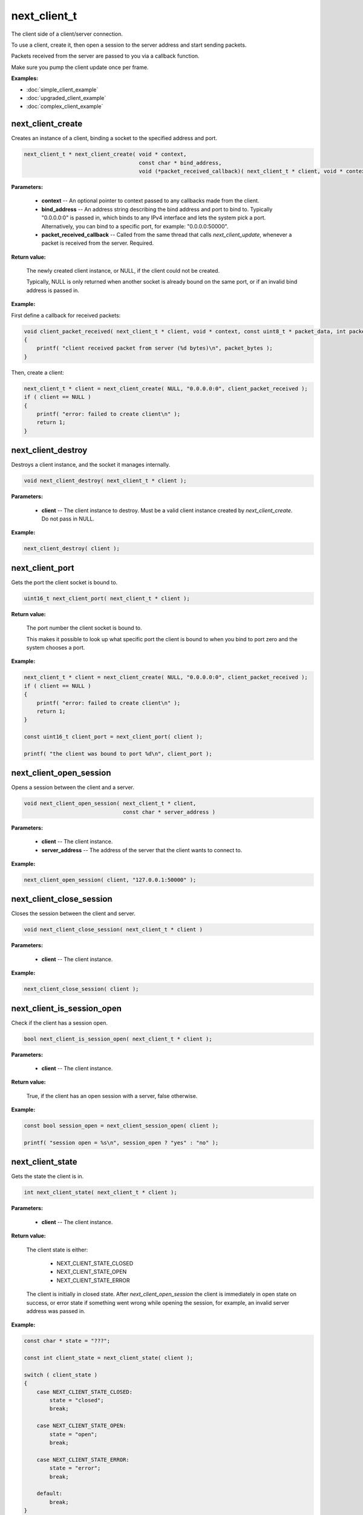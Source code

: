 
next_client_t
=============

The client side of a client/server connection.

To use a client, create it, then open a session to the server address and start sending packets.

Packets received from the server are passed to you via a callback function.

Make sure you pump the client update once per frame.

**Examples:**

-   :doc:`simple_client_example`
-   :doc:`upgraded_client_example`
-   :doc:`complex_client_example`

next_client_create
------------------

Creates an instance of a client, binding a socket to the specified address and port.

.. code-block:: c++

	next_client_t * next_client_create( void * context, 
	                                    const char * bind_address, 
	                                    void (*packet_received_callback)( next_client_t * client, void * context, const uint8_t * packet_data, int packet_bytes ) );

**Parameters:**

	- **context** -- An optional pointer to context passed to any callbacks made from the client.

	- **bind_address** -- An address string describing the bind address and port to bind to. Typically "0.0.0.0:0" is passed in, which binds to any IPv4 interface and lets the system pick a port. Alternatively, you can bind to a specific port, for example: "0.0.0.0:50000".

	- **packet_received_callback** -- Called from the same thread that calls *next_client_update*, whenever a packet is received from the server. Required.

**Return value:** 

	The newly created client instance, or NULL, if the client could not be created. 

	Typically, NULL is only returned when another socket is already bound on the same port, or if an invalid bind address is passed in.

**Example:**

First define a callback for received packets:

.. code-block:: c++

	void client_packet_received( next_client_t * client, void * context, const uint8_t * packet_data, int packet_bytes )
	{
	    printf( "client received packet from server (%d bytes)\n", packet_bytes );
	}

Then, create a client:

.. code-block:: c++

    next_client_t * client = next_client_create( NULL, "0.0.0.0:0", client_packet_received );
    if ( client == NULL )
    {
        printf( "error: failed to create client\n" );
        return 1;
    }

next_client_destroy
-------------------

Destroys a client instance, and the socket it manages internally.

.. code-block:: c++

	void next_client_destroy( next_client_t * client );

**Parameters:**

	- **client** -- The client instance to destroy. Must be a valid client instance created by *next_client_create*. Do not pass in NULL.

**Example:**

.. code-block:: c++

	next_client_destroy( client );

next_client_port
----------------

Gets the port the client socket is bound to.

.. code-block:: c++

	uint16_t next_client_port( next_client_t * client );

**Return value:** 

	The port number the client socket is bound to.

	This makes it possible to look up what specific port the client is bound to when you bind to port zero and the system chooses a port.

**Example:**

.. code-block:: c++

    next_client_t * client = next_client_create( NULL, "0.0.0.0:0", client_packet_received );
    if ( client == NULL )
    {
        printf( "error: failed to create client\n" );
        return 1;
    }

    const uint16_t client_port = next_client_port( client );

    printf( "the client was bound to port %d\n", client_port );

next_client_open_session
------------------------

Opens a session between the client and a server.

.. code-block:: c++

	void next_client_open_session( next_client_t * client,
	                               const char * server_address )

**Parameters:**

	- **client** -- The client instance.

	- **server_address** -- The address of the server that the client wants to connect to.

**Example:**

.. code-block:: c++

	next_client_open_session( client, "127.0.0.1:50000" );

next_client_close_session
-------------------------

Closes the session between the client and server.

.. code-block:: c++

	void next_client_close_session( next_client_t * client )

**Parameters:**

	- **client** -- The client instance.

**Example:**

.. code-block:: c++

	next_client_close_session( client );

next_client_is_session_open
---------------------------

Check if the client has a session open.

.. code-block:: c++

	bool next_client_is_session_open( next_client_t * client );

**Parameters:**

	- **client** -- The client instance.

**Return value:** 

	True, if the client has an open session with a server, false otherwise.

**Example:**

.. code-block:: c++

    const bool session_open = next_client_session_open( client );

    printf( "session open = %s\n", session_open ? "yes" : "no" );

next_client_state
-----------------

Gets the state the client is in.

.. code-block:: c++

	int next_client_state( next_client_t * client );

**Parameters:**

	- **client** -- The client instance.

**Return value:** 

	The client state is either:

		- NEXT_CLIENT_STATE_CLOSED
		- NEXT_CLIENT_STATE_OPEN
		- NEXT_CLIENT_STATE_ERROR

	The client is initially in closed state. After *next_client_open_session* the client is immediately in open state on success, or error state if something went wrong while opening the session, for example, an invalid server address was passed in.

**Example:**

.. code-block:: c++

    const char * state = "???";

    const int client_state = next_client_state( client );
    
    switch ( client_state )
    {
        case NEXT_CLIENT_STATE_CLOSED:
            state = "closed";
            break;

        case NEXT_CLIENT_STATE_OPEN:
            state = "open";
            break;

        case NEXT_CLIENT_STATE_ERROR:
            state = "error";
            break;

        default:
            break;
    }

    printf( "client state = %s (%d)\n", state, client_state );

next_client_update
------------------

Updates the client.

.. code-block:: c++

	int next_client_update( next_client_t * client );

Please call this every frame as it drives the packet received callback.

**Parameters:**

	- **client** -- The client instance.

**Example:**

.. code-block:: c++

    while ( !quit )
    {
        next_client_update( client );

        // ... do stuff ...
        
        next_sleep( 1.0 / 60.0 );
    }

next_client_send_packet
-----------------------

Sends a packet to the server.

.. code-block:: c++

	void next_client_send_packet( next_client_t * client, const uint8_t * packet_data, int packet_bytes );

Depending on whether this player is accelerated or not, this packet will be sent direct across the public internet, or through Network Next's network of private networks.

**Parameters:**

	- **client** -- The client instance.
	- **packet_data** -- The packet data to send to the server.
	- **packet_bytes** -- The size of the packet in bytes. Must be in range 1 to NEXT_MTU (1300).

**Example:**

.. code-block:: c++

    uint8_t packet_data[32];
    memset( packet_data, 0, sizeof( packet_data ) );

    while ( !quit )
    {
        next_client_update( client );

        next_client_send_packet( client, packet_data, sizeof(packet_data) );
        
        next_sleep( 1.0 / 60.0 );
    }

next_client_send_packet_direct
------------------------------

Sends a packet to the server, forcing the packet to be sent across the public internet.

.. code-block:: c++

	void next_client_send_packet_direct( next_client_t * client, const uint8_t * packet_data, int packet_bytes );

The packet will be sent unaccelerated across the public internet and will not count towards your Network Next bandwidth envelope.

This can be very useful when you need to send a burst of non-latency sensitive packets, for example, in a load screen.

**Parameters:**

	- **client** -- The client instance.
	- **packet_data** -- The packet data to send to the server.
	- **packet_bytes** -- The size of the packet in bytes. Must be in range 1 to NEXT_MTU (1300).

Example:

.. code-block:: c++

    uint8_t packet_data[32];
    memset( packet_data, 0, sizeof( packet_data ) );

    while ( !quit )
    {
        next_client_update( client );

        next_client_send_packet_direct( client, packet_data, sizeof(packet_data) );
        
        next_sleep( 1.0 / 60.0 );
    }

next_client_flag_session
------------------------

Flag the session as problematic.

.. code-block:: c++

	void next_client_flag_session( next_client_t * client );

This feature was added to support our customers who let players flag bad play sessions in their game UI.

Call this function when your players complain, and it's sent to our backend so we can help you track down why!

**Parameters:**

	- **client** -- The client instance.

**Example:**

.. code-block:: c++

    next_client_report_session( client );

next_client_session_id
----------------------

Gets the client session id.

.. code-block:: c++

	uint64_t next_client_session_id( next_client_t * client );

A session id uniquely identifies each session on Network Next.

Session ids are distinct from user ids. User ids are unique on a per-user basis, while session ids are unique for each call to *next_client_open_session*.

A session id is assigned when the server upgrades the session via *next_server_upgrade_session*. Until that point the session id is 0.

**Parameters:**

	- **client** -- The client instance.

**Return value:** 

	The session id, if the client has been upgraded, otherwise 0.

**Example:**

.. code-block:: c++

    const uint64_t session_id = next_client_session_id( client );

    printf( "session id = %" PRIx64 "\n", session_id );

next_client_stats
-----------------

Gets client statistics.

.. code-block:: c++

	const next_client_stats_t * next_client_stats( next_client_t * client );

**Parameters:**

	- **client** -- The client instance.

**Return value:** 

	A const pointer to the client stats struct.

**Example:**

The client stats struct is defined as follows:

.. code-block:: c++

	struct next_client_stats_t
	{
	    uint64_t platform_id;
	    int connection_type;
	    bool committed;
	    bool multipath;
	    bool flagged;
	    float direct_min_rtt;
	    float direct_max_rtt;
	    float direct_mean_rtt;
	    float direct_jitter;
	    float direct_packet_loss;
	    bool next;
	    float next_min_rtt;
	    float next_max_rtt;
	    float next_mean_rtt;
	    float next_jitter;
	    float next_packet_loss;
	    float next_kbps_up;
	    float next_kbps_down;
	    uint64_t packets_sent_client_to_server;
	    uint64_t packets_sent_server_to_client;
	    uint64_t packets_lost_client_to_server;
	    uint64_t packets_lost_server_to_client;
	    uint64_t user_flags;
	};

Here is how to query it, and print out various interesting values:

.. code-block:: c++

	const next_client_stats_t * stats = next_client_stats( client );

	printf( "Client Stats:\n" );

	const char * platform = "unknown";

	switch ( stats->platform_id )
	{
	    case NEXT_PLATFORM_WINDOWS:
	        platform = "windows";
	        break;

	    case NEXT_PLATFORM_MAC:
	        platform = "mac";
	        break;

	    case NEXT_PLATFORM_LINUX:
	        platform = "linux";
	        break;

	    case NEXT_PLATFORM_SWITCH:
	        platform = "nintendo switch";
	        break;

	    case NEXT_PLATFORM_PS4:
	        platform = "ps4";
	        break;

	    case NEXT_PLATFORM_IOS:
	        platform = "ios";
	        break;

	    case NEXT_PLATFORM_XBOX_ONE:
	        platform = "xbox one";
	        break;

	    default:
	        break;
	}

	const char * state = "???";

	const int client_state = next_client_state( client );

	switch ( client_state )
	{
	    case NEXT_CLIENT_STATE_CLOSED:
	        state = "closed";
	        break;

	    case NEXT_CLIENT_STATE_OPEN:
	        state = "open";
	        break;

	    case NEXT_CLIENT_STATE_ERROR:
	        state = "error";
	        break;

	    default:
	        break;
	}

	printf( " + State = %s (%d)\n", state, client_state );

	printf( " + Session Id = %" PRIx64 "\n", next_client_session_id( client ) );

	printf( " + Platform = %s (%d)\n", platform, (int) stats->platform_id );

	const char * connection = "unknown";

	switch ( stats->connection_type )
	{
	    case NEXT_CONNECTION_TYPE_WIRED:
	        connection = "wired";
	        break;

	    case NEXT_CONNECTION_TYPE_WIFI:
	        connection = "wifi";
	        break;

	    case NEXT_CONNECTION_TYPE_CELLULAR:
	        connection = "cellular";
	        break;

	    default:
	        break;
	}

	printf( " + Connection = %s (%d)\n", connection, stats->connection_type );

	printf( " + Committed = %s\n", stats->committed ? "yes" : "no" );

	printf( " + Multipath = %s\n", stats->multipath ? "yes" : "no" );

	printf( " + Flagged = %s\n", stats->flagged ? "yes" : "no" );

	printf( " + Direct RTT = %.2fms\n", stats->direct_min_rtt );
	printf( " + Direct Jitter = %.2fms\n", stats->direct_jitter );
	printf( " + Direct Packet Loss = %.1f%%\n", stats->direct_packet_loss );

	if ( stats->next )
	{
	    printf( " + Next RTT = %.2fms\n", stats->next_min_rtt );
	    printf( " + Next Jitter = %.2fms\n", stats->next_jitter );
	    printf( " + Next Packet Loss = %.1f%%\n", stats->next_packet_loss );
	    printf( " + Next Bandwidth Up = %.1fkbps\n", stats->next_kbps_up );
	    printf( " + Next Bandwidth Down = %.1fkbps\n", stats->next_kbps_down );
	}

next_client_set_user_flags
--------------------------

Set user flags.

.. code-block:: c++

	void next_client_set_user_flags( next_client_t * client, uint64_t user_flags );

This feature was added to allow you to define your own set of flags, mapping to important events in *your* game, and pass them up to our backend.

For example, you could define (1<<0) as "low framerate", (1<<1) as "player died", (1<<2) as "large frame hitch" and so on. Then, as we study reported sessions for your player base, our data scientists look for correlations with user flags you specify.

**Parameters:**

	- **client** -- The client instance.
	- **user_flags** -- The current user flags value as defined by *you*.
